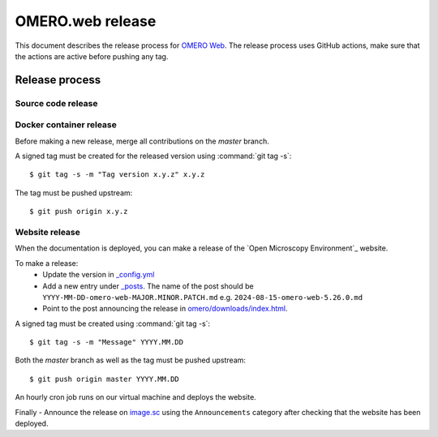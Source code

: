 OMERO.web release
=================

.. _OMERO Web: https://github.com/ome/omero-web/
.. _image.sc: https://forum.image.sc/

This document describes the release process for `OMERO Web`_.
The release process uses GitHub actions, make sure that the actions are active before pushing any tag.


Release process
^^^^^^^^^^^^^^^

Source code release
-------------------

.. seealso::

    :doc:`python-development`
       Release process of Python components

Docker container release
------------------------

Before making a new release, merge all contributions on the `master` branch.

A signed tag must be created for the released version
using :command:`git tag -s`::

    $ git tag -s -m "Tag version x.y.z" x.y.z

The tag must be pushed upstream::

    $ git push origin x.y.z


Website release
---------------

When the documentation is deployed, you can make a release of the `Open Microscopy Environment`_ website.

To make a release:
 - Update the version in `_config.yml <https://github.com/ome/www.openmicroscopy.org/tree/master/_config.yml>`_
 - Add a new entry under `_posts <https://github.com/ome/www.openmicroscopy.org/tree/master/_posts>`_. The name of the post should be ``YYYY-MM-DD-omero-web-MAJOR.MINOR.PATCH.md`` e.g. ``2024-08-15-omero-web-5.26.0.md``
 - Point to the post announcing the release in `omero/downloads/index.html <https://github.com/ome/www.openmicroscopy.org/tree/master/omero/downloads/index.html>`_.


A signed tag must be created using :command:`git tag -s`::

    $ git tag -s -m "Message" YYYY.MM.DD

Both the `master` branch as well as the tag must be pushed upstream::

    $ git push origin master YYYY.MM.DD

An hourly cron job runs on our virtual machine and deploys the website.

Finally 
- Announce the release on `image.sc <https://forum.image.sc/>`_ using the ``Announcements`` category after checking that the website has been deployed.